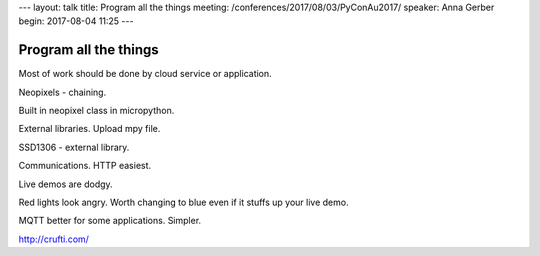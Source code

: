 ---
layout: talk
title: Program all the things
meeting: /conferences/2017/08/03/PyConAu2017/
speaker: Anna Gerber
begin: 2017-08-04 11:25
---

Program all the things
======================
Most of work should be done by cloud service or application.

Neopixels - chaining.

Built in neopixel class in micropython.

External libraries. Upload mpy file.

SSD1306 - external library.

Communications. HTTP easiest.

Live demos are dodgy.

Red lights look angry. Worth changing to blue even if it stuffs up your live
demo.

MQTT better for some applications. Simpler.

http://crufti.com/
